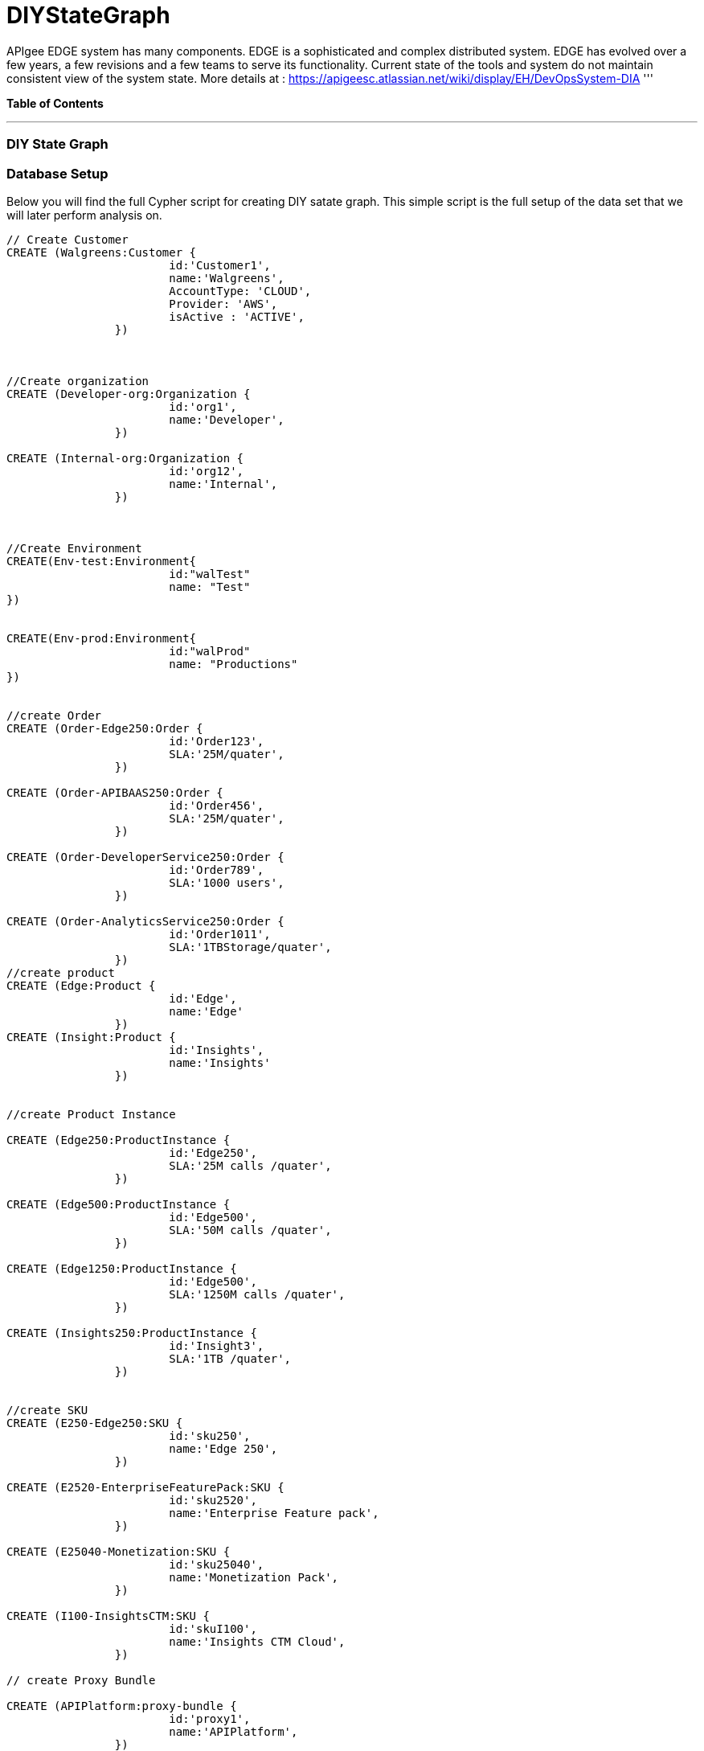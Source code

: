 = DIYStateGraph

APIgee EDGE system has many components. EDGE is a sophisticated and complex distributed system. EDGE has evolved over a few years, a few revisions and a few teams to serve its functionality. Current state of the tools and system do not maintain consistent view of the system state.
More details at : https://apigeesc.atlassian.net/wiki/display/EH/DevOpsSystem-DIA
'''

*Table of Contents*


'''

=== DIY State Graph


=== Database Setup

Below you will find the full Cypher script for creating DIY satate graph. This simple script is the full setup of the data set that we will later perform analysis on.

//setup
[source,cypher]
----
// Create Customer
CREATE (Walgreens:Customer { 
			id:'Customer1', 
			name:'Walgreens',
			AccountType: 'CLOUD',
			Provider: 'AWS',
			isActive : 'ACTIVE',
		}) 
	
	
		
//Create organization
CREATE (Developer-org:Organization { 
			id:'org1', 
			name:'Developer',
		})

CREATE (Internal-org:Organization { 
			id:'org12', 
			name:'Internal',
		})


		
//Create Environment
CREATE(Env-test:Environment{
			id:"walTest"
			name: "Test"
})


CREATE(Env-prod:Environment{
			id:"walProd"
			name: "Productions"
})

		
//create Order
CREATE (Order-Edge250:Order { 
			id:'Order123', 
			SLA:'25M/quater',
		}) 

CREATE (Order-APIBAAS250:Order { 
			id:'Order456', 
			SLA:'25M/quater',
		})
		
CREATE (Order-DeveloperService250:Order { 
			id:'Order789', 
			SLA:'1000 users',
		})
		
CREATE (Order-AnalyticsService250:Order { 
			id:'Order1011', 
			SLA:'1TBStorage/quater',
		})	
//create product
CREATE (Edge:Product { 
			id:'Edge', 
			name:'Edge'
		})
CREATE (Insight:Product { 
			id:'Insights', 
			name:'Insights'
		})
		
		
//create Product Instance

CREATE (Edge250:ProductInstance { 
			id:'Edge250', 
			SLA:'25M calls /quater',
		})
		
CREATE (Edge500:ProductInstance { 
			id:'Edge500', 
			SLA:'50M calls /quater',
		})

CREATE (Edge1250:ProductInstance { 
			id:'Edge500', 
			SLA:'1250M calls /quater',
		})
		
CREATE (Insights250:ProductInstance { 
			id:'Insight3', 
			SLA:'1TB /quater',
		})
		

//create SKU		
CREATE (E250-Edge250:SKU { 
			id:'sku250',
			name:'Edge 250',
		})
		
CREATE (E2520-EnterpriseFeaturePack:SKU { 
			id:'sku2520',
			name:'Enterprise Feature pack',
		})
		
CREATE (E25040-Monetization:SKU { 
			id:'sku25040',
			name:'Monetization Pack',
		})

CREATE (I100-InsightsCTM:SKU { 
			id:'skuI100',
			name:'Insights CTM Cloud',
		})
		
// create Proxy Bundle

CREATE (APIPlatform:proxy-bundle { 
			id:'proxy1',
			name:'APIPlatform',
		})
		
CREATE (APIBAAS:proxy-bundle { 
			id:'proxy2',
			name:'API BAAS',
		})
		
CREATE (AnalyticsService:proxy-bundle { 
			id:'proxy3',
			name:'Analytics Service',
		})
		
		
//Create Component
CREATE (Message-Processor:Component { 
			id:'comp1',
			name:'Message Processor',
			type:'Dedicated'
		})
CREATE (Router:Component { 
			id:'comp2',
			name:'Router',
			type:'Shared'
		})

CREATE (Dynect:Component { 
			id:'comp3',
			name:'Dynect',
			type:'Shared'
		})

CREATE (ELB:Component { 
			id:'comp4',
			name:'ELB',
			type:'Dedicated'
		})

CREATE (Cassandra:Component { 
			id:'comp5',
			name:'Cassandra',
			type:'Shared'
		})
		
CREATE (UserGrid-tomcat:Component { 
			id:'comp6',
			name:'tomcat',
			type:'Dedicated',
		})		
CREATE (UserGrid-Cassandra:Component { 
			id:'comp7',
			name:'User grid Cassandra',
			type:'Shared'
		})

//create provider		
CREATE (AWS:Provider {
			id:'provider-aws',
			name:'AWS',
			Type:"public"
		})
CREATE (RackSpace:Provider {
			id:'provider-rackspace',
			name:'RackSpace',
			Type:"private"
		})


//create Compute/storage/network Instance Type
CREATE (c3.xlarge:ComputeInstance {
			id:'aws-instance1',
			UUID:'ABCD',
			Type:'compute',
			Size:'Xlarge',
			vCpu:'4',
			Memory:'7.5GB',
			SSD:'2X40'
			
		})
CREATE (i2.xlarge:ComputeInstance {
			id:'aws-instance2',
			UUID:'ABCDE',
			Type:'Storage',
			Size:'Xlarge',
			vCpu:'4',
			Memory:'20GB',
			SSD:'1X800'
			
		})
		
CREATE (r1.large:ComputeInstance {
			id:'rackspace-instance3',
			UUID:'ABCDF',
			Type:'compute',
			Size:'large',
			vCpu:'4',
			Memory:'8GB',
			SSD:'1X40'
			
		})		

//Connect customer to orgs
CREATE ((Developer-org)-[:BELONG_TO]->(Walgreens)
CREATE ((Internal-org)-[:BELONG_TO]->(Walgreens)

//Connect Environment to org
CREATE ((Env-prod)-[:SUPPORTED_IN]->(Developer-org)
CREATE ((Env-test)-[:SUPPORTED_IN]->(Developer-org)
CREATE ((Env-prod)-[:SUPPORTED_IN]->(Internal-org)

//Connect Order to customer
CREATE ((Order-APIBAAS250)-[:PLACED_FOR]->(Walgreens)
CREATE ((Order-DeveloperService250)-[:PLACED_FOR]->(Walgreens)
CREATE ((Order-AnalyticsService250)-[:PLACED_FOR]->(Walgreens)


//Connect product instance with product TODO:add sla in connection property

CREATE ((Edge250)-[:INSTANCE_OF {SLA:'250M/Quater'}]->(Edge)
CREATE ((Edge500)-[:INSTANCE_OF {SLA:'500M/Quater'}]->(Edge)
CREATE ((Edge1250)-[:INSTANCE_OF {SLA:'1250M/Quater'}]->(Edge)
CREATE ((Insights250)-[:INSTANCE_OF {SLA:'1TB/Quater'}]->(Insight)

//connect SKU to product instance
CREATE ((Edge250)-[:OFFERS]->(E250-Edge250)
CREATE ((Edge250)-[:OFFERS]->(E2520-EnterpriseFeaturePack)
CREATE ((Edge250)-[:OFFERS]->(E25040-Monetization)
CREATE ((Insights250)-[:OFFERS]->(I100-InsightsCTM)

//connect proxy bundle with SKU

CREATE ((APIPlatform)-[:BUNDLES {Quantity:'2'}]->(Message-Processor)-[:SERVES]->(Edge250)
CREATE ((APIPlatform)-[:BUNDLES {Quantity:'4'}]->(Message-Processor)-[:SERVES]->(Edge500)

CREATE ((APIPlatform)-[:BUNDLES {Quantity:'2'}]->(Router)-[:SERVES]->(Edge250)
CREATE ((APIPlatform)-[:BUNDLES {Quantity:'4'}]->(Router)-[:SERVES]->(Edge500)

CREATE ((APIPlatform)-[:BUNDLES {Quantity:'1'}]->(Dynect)-[:SERVES]->(Edge250)
CREATE ((APIPlatform)-[:BUNDLES {Quantity:'1'}]->(Dynect)-[:SERVES]->(Edge500)

CREATE ((APIPlatform)-[:BUNDLES {Quantity:'2'}]->(ELB)-[:SERVES]->(Edge250)
CREATE ((APIPlatform)-[:BUNDLES {Quantity:'2'}]->(ELB)-[:SERVES]->(Edge500)

CREATE ((APIPlatform)-[:BUNDLES {Quantity:'6'}]->(Cassandra)-[:SERVES]->(Edge250)
CREATE ((APIPlatform)-[:BUNDLES {Quantity:'6'}]->(Cassandra)-[:SERVES]->(Edge500)

CREATE ((APIBAAS)-[:BUNDLES {Quantity:'2'}]->(UserGrid-tomcat)-[:SERVES]->(Edge250)
CREATE ((APIBAAS)-[:BUNDLES {Quantity:'4'}]->(UserGrid-tomcat)-[:SERVES]->(Edge500)

CREATE ((APIBAAS)-[:BUNDLES {Quantity:'2'}]->(UserGrid-Cassandra)-[:SERVES]->(Edge250)
CREATE ((APIBAAS)-[:BUNDLES {Quantity:'4'}]->(UserGrid-Cassandra)-[:SERVES]->(Edge500)


RETURN *

----

'''

=== Interactive Graph Visualization
//graph

'''

=== ACME's Network Inventory

The query below generates a data table that gives a quick overview of ACME's network infrastructure.

[source,cypher]
----
MATCH 	(n) 
RETURN 	labels(n)[0] as type,
		count(*) as count, 
		collect(n.host) as names
----

//table

'''

=== Find direct dependencies of all public websites

The query below queries the data model to find all business web applications that are on the public facing internet for ACME.

[source,cypher]
----
MATCH 		(website)-[:DEPENDS_ON]->(downstream)
WHERE		website.system = "INTERNET"
RETURN 		website.host as Host, 
			collect(downstream.host) as Dependencies
ORDER BY 	Host
----

//table

'''

=== Find direct dependencies of all internal websites

The query below queries the data model to find all business websites that are on the private intranet for ACME.

[source,cypher]
----
MATCH 		(website)-[:DEPENDS_ON]->(downstream)
WHERE		website.system = "INTRANET"
RETURN 		website.host as Host, 
			collect(downstream.host) as Dependencies
ORDER BY 	Host
----

//table

'''

=== Find the most depended-upon component

The query below finds the most heavily relied upon component within ACME's network infrastructure. As expected, the most depended upon component is the SAN (Storage Area Network).

[source,cypher]
----
MATCH 		(n)<-[:DEPENDS_ON*]-(dependent)
RETURN 		n.host as Host, 
			count(DISTINCT dependent) AS Dependents
ORDER BY 	Dependents DESC
LIMIT 		1
----

//table

'''

=== Find dependency chain for business critical components:  CRM

The query below finds the path of dependent components from left to right for ACME's CRM application. If ACME's CRM (Customer Relationship Management) application goes down it will cause significant impacts to its business. If any one of the components to the right of the CRM hostname fails, the CRM application will fail.

[source,cypher]
----
MATCH 		(dependency)<-[:DEPENDS_ON*]-(dependent)
WITH 		dependency, count(DISTINCT dependent) AS Dependents
ORDER BY 	Dependents DESC
LIMIT		1
WITH		dependency
MATCH 		p=(resource)-[:DEPENDS_ON*]->(dependency)
WHERE		resource.system = "CRM"
RETURN		"[" + head(nodes(p)).host + "]" + 
			reduce(s = "", n in tail(nodes(p)) | s + " -> " + "[" + n.host + "]") as Chain
----

//table

'''

=== Find dependency chain for business critical components:  ERP

The query below finds the path of dependent components from left to right for ACME's ERP (Enterprise Resource Planning) application. The ERP application represents an array of business resources dedicated to supporting ongoing business activities at ACME, including finance and supply chain management. If ACME's ERP application goes down it will cause significant impacts to its business. If any one of the components to the right of the ERP hostname fails, then the ERP application will fail. This failure will cause revenue impacts since ACME's business relies on this system to conduct business.

[source,cypher]
----
MATCH 		(dependency)<-[:DEPENDS_ON*]-(dependent)
WITH 		dependency, count(DISTINCT dependent) AS Dependents
ORDER BY 	Dependents DESC
LIMIT		1
WITH		dependency
MATCH 		p=(resource)-[:DEPENDS_ON*]->(dependency)
WHERE		resource.system = "ERP"
RETURN		"[" + head(nodes(p)).host + "]" + 
			reduce(s = "", n in tail(nodes(p)) | s + " -> " + "[" + n.host + "]") as Chain
----

//table

'''

=== Find dependency chain for business critical components: Data Warehouse

The query below finds the path of dependent components from left to right for ACME's DW (Data Warehouse) application. The DW application represents an array of business intelligence resources dedicated to supporting time-sensitive analytical processes at ACME. If ACME's DW application goes down it will cause significant impacts to the business operations at ACME on the technical side. If any one of the components to the right of the DW hostname fails, then the DW application will fail. This failure will cause public facing websites like the eCommerce application to not reflect the latest available data from ACME's ERP application.

[source,cypher]
----
MATCH 		(dependency)<-[:DEPENDS_ON*]-(dependent)
WITH 		dependency, count(DISTINCT dependent) AS Dependents
ORDER BY 	Dependents DESC
LIMIT		1
WITH		dependency
MATCH 		p=(resource)-[:DEPENDS_ON*]->(dependency)
WHERE		resource.system = "DW"
RETURN		"[" + head(nodes(p)).host + "]" + 
			reduce(s = "", n in tail(nodes(p)) | s + " -> " + "[" + n.host + "]") as Chain
----

//table

=== Find the impact of the removal of a network component : Hardware Server

The query below finds the applications depending on ACME's HARDWARE-SERVER-3. In case a network administrator wants to plan an intervention on the server, he has to know what will be the applications impacted. This way he can warn the applications users.

[source,cypher]
----
MATCH (application:Application)-[:DEPENDS_ON*]->(server)
WHERE       server.host = "HARDWARE-SERVER-3"
RETURN  application.type as Type,
        application.host as Host
----

//table
